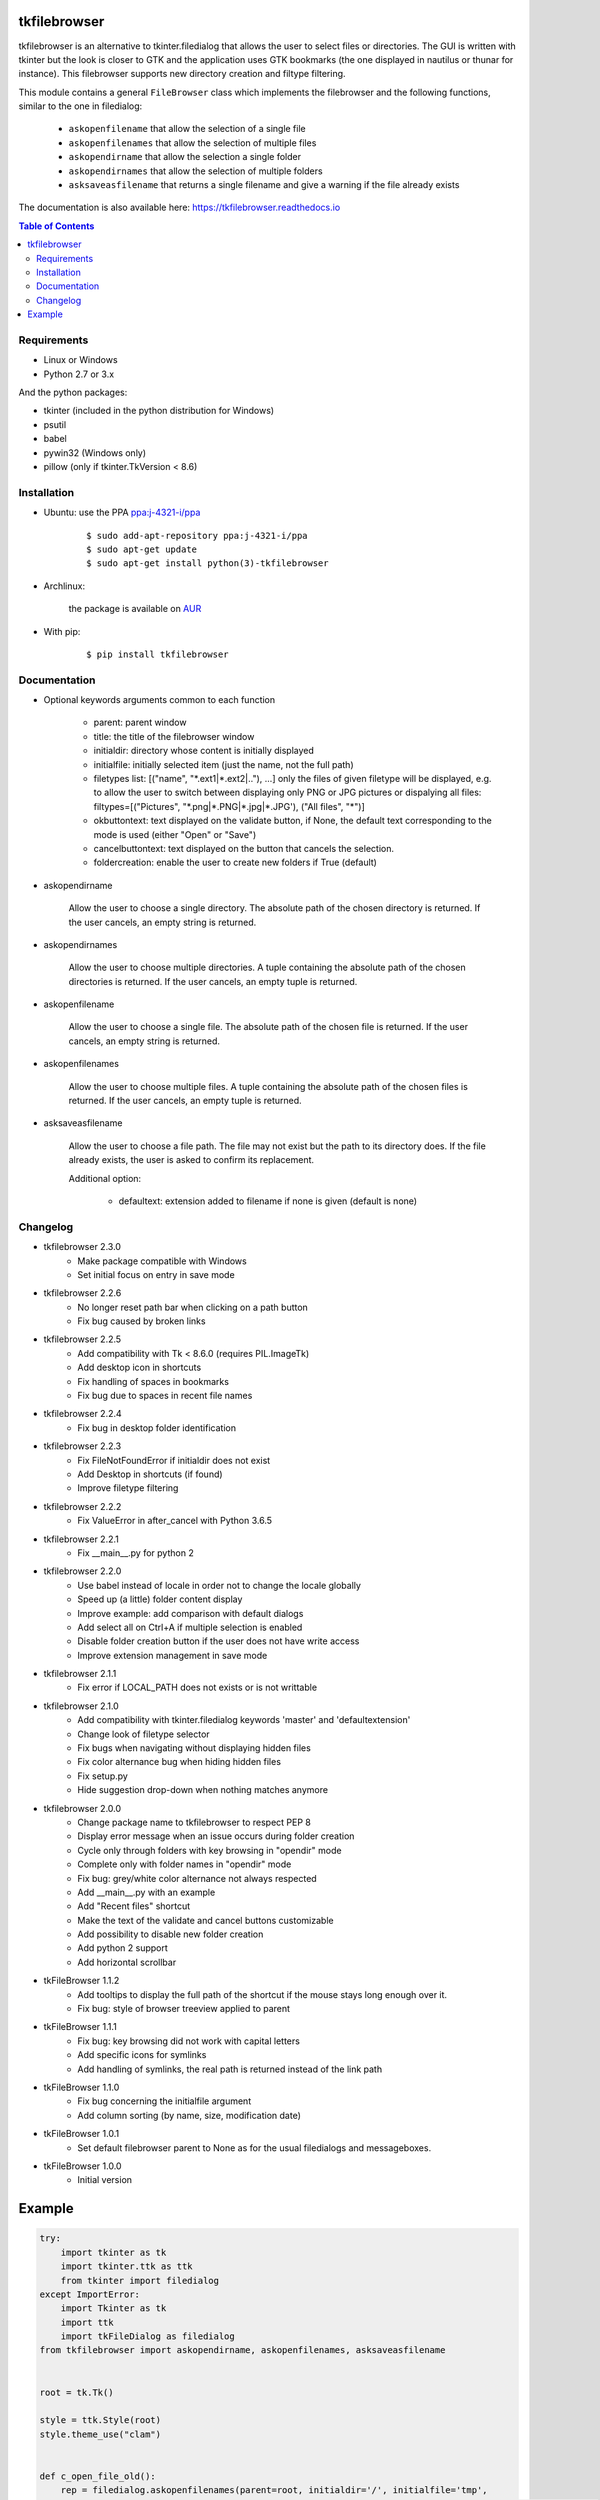 tkfilebrowser
=============

|Release|_ |Linux| |Windows| |Travis| |Codecov| |License| |Doc|

tkfilebrowser is an alternative to tkinter.filedialog that allows the
user to select files or directories. The GUI is written with tkinter but
the look is closer to GTK and the application uses GTK bookmarks (the
one displayed in nautilus or thunar for instance). This filebrowser
supports new directory creation and filtype filtering.

This module contains a general ``FileBrowser`` class which implements the
filebrowser and the following functions, similar to the one in filedialog:

    * ``askopenfilename`` that allow the selection of a single file

    * ``askopenfilenames`` that allow the selection of multiple files

    * ``askopendirname`` that allow the selection a single folder

    * ``askopendirnames`` that allow the selection of multiple folders

    * ``asksaveasfilename`` that returns a single filename and give a warning if the file already exists
    

The documentation is also available here: https://tkfilebrowser.readthedocs.io

.. contents:: Table of Contents


Requirements
------------

- Linux or Windows
- Python 2.7 or 3.x 

And the python packages:

- tkinter (included in the python distribution for Windows)
- psutil
- babel
- pywin32 (Windows only)
- pillow (only if tkinter.TkVersion < 8.6)


Installation
------------

- Ubuntu: use the PPA `ppa:j-4321-i/ppa <https://launchpad.net/~j-4321-i/+archive/ubuntu/ppa>`__

    ::

        $ sudo add-apt-repository ppa:j-4321-i/ppa
        $ sudo apt-get update
        $ sudo apt-get install python(3)-tkfilebrowser


- Archlinux:

    the package is available on `AUR <https://aur.archlinux.org/packages/python-tkfilebrowser>`__


- With pip:

    ::

        $ pip install tkfilebrowser


Documentation
-------------

* Optional keywords arguments common to each function

    - parent: parent window

    - title: the title of the filebrowser window

    - initialdir: directory whose content is initially displayed

    - initialfile: initially selected item (just the name, not the full path)

    - filetypes list: [("name", "\*.ext1|\*.ext2|.."), ...]
      only the files of given filetype will be displayed,
      e.g. to allow the user to switch between displaying only PNG or JPG
      pictures or dispalying all files:
      filtypes=[("Pictures", "\*.png|\*.PNG|\*.jpg|\*.JPG'), ("All files", "\*")]

    - okbuttontext: text displayed on the validate button, if None, the
      default text corresponding to the mode is used (either "Open" or "Save")

    - cancelbuttontext: text displayed on the button that cancels the
      selection.

    - foldercreation: enable the user to create new folders if True (default)

* askopendirname

    Allow the user to choose a single directory. The absolute path of the
    chosen directory is returned. If the user cancels, an empty string is
    returned.

* askopendirnames

    Allow the user to choose multiple directories. A tuple containing the absolute
    path of the chosen directories is returned. If the user cancels,
    an empty tuple is returned.

* askopenfilename

    Allow the user to choose a single file. The absolute path of the
    chosen file is returned. If the user cancels, an empty string is
    returned.

* askopenfilenames

    Allow the user to choose multiple files. A tuple containing the absolute
    path of the chosen files is returned. If the user cancels,
    an empty tuple is returned.

* asksaveasfilename

    Allow the user to choose a file path. The file may not exist but
    the path to its directory does. If the file already exists, the user
    is asked to confirm its replacement.

    Additional option:
    
        - defaultext: extension added to filename if none is given (default is none)


Changelog
---------

- tkfilebrowser 2.3.0
    * Make package compatible with Windows
    * Set initial focus on entry in save mode 

- tkfilebrowser 2.2.6
    * No longer reset path bar when clicking on a path button
    * Fix bug caused by broken links

- tkfilebrowser 2.2.5
    * Add compatibility with Tk < 8.6.0 (requires PIL.ImageTk)
    * Add desktop icon in shortcuts
    * Fix handling of spaces in bookmarks 
    * Fix bug due to spaces in recent file names
    
- tkfilebrowser 2.2.4
    * Fix bug in desktop folder identification

- tkfilebrowser 2.2.3
    * Fix FileNotFoundError if initialdir does not exist
    * Add Desktop in shortcuts (if found)
    * Improve filetype filtering

- tkfilebrowser 2.2.2
    * Fix ValueError in after_cancel with Python 3.6.5

- tkfilebrowser 2.2.1
    * Fix __main__.py for python 2

- tkfilebrowser 2.2.0
    * Use babel instead of locale in order not to change the locale globally
    * Speed up (a little) folder content display
    * Improve example: add comparison with default dialogs
    * Add select all on Ctrl+A if multiple selection is enabled
    * Disable folder creation button if the user does not have write access
    * Improve extension management in save mode

- tkfilebrowser 2.1.1
    * Fix error if LOCAL_PATH does not exists or is not writtable

- tkfilebrowser 2.1.0
    * Add compatibility with tkinter.filedialog keywords 'master' and 'defaultextension'
    * Change look of filetype selector
    * Fix bugs when navigating without displaying hidden files
    * Fix color alternance bug when hiding hidden files
    * Fix setup.py
    * Hide suggestion drop-down when nothing matches anymore

- tkfilebrowser 2.0.0
    * Change package name to tkfilebrowser to respect PEP 8
    * Display error message when an issue occurs during folder creation
    * Cycle only through folders with key browsing in "opendir" mode
    * Complete only with folder names in "opendir" mode
    * Fix bug: grey/white color alternance not always respected
    * Add __main__.py with an example
    * Add "Recent files" shortcut
    * Make the text of the validate and cancel buttons customizable
    * Add possibility to disable new folder creation
    * Add python 2 support
    * Add horizontal scrollbar

- tkFileBrowser 1.1.2
    * Add tooltips to display the full path of the shortcut if the mouse stays
      long enough over it.
    * Fix bug: style of browser treeview applied to parent

- tkFileBrowser 1.1.1
    * Fix bug: key browsing did not work with capital letters
    * Add specific icons for symlinks
    * Add handling of symlinks, the real path is returned instead of the link path

- tkFileBrowser 1.1.0
    * Fix bug concerning the initialfile argument
    * Add column sorting (by name, size, modification date)

- tkFileBrowser 1.0.1
    * Set default filebrowser parent to None as for the usual filedialogs and messageboxes.

- tkFileBrowser 1.0.0
    * Initial version


Example
=======

.. code:: python

    try:
        import tkinter as tk
        import tkinter.ttk as ttk
        from tkinter import filedialog
    except ImportError:
        import Tkinter as tk
        import ttk
        import tkFileDialog as filedialog
    from tkfilebrowser import askopendirname, askopenfilenames, asksaveasfilename


    root = tk.Tk()

    style = ttk.Style(root)
    style.theme_use("clam")


    def c_open_file_old():
        rep = filedialog.askopenfilenames(parent=root, initialdir='/', initialfile='tmp',
                                          filetypes=[("PNG", "*.png"), ("JPEG", "*.jpg"), ("All files", "*")])
        print(rep)


    def c_open_dir_old():
        rep = filedialog.askdirectory(parent=root, initialdir='/tmp')
        print(rep)


    def c_save_old():
        rep = filedialog.asksaveasfilename(parent=root, defaultextension=".png", initialdir='/tmp', initialfile='image.png',
                                           filetypes=[("PNG", "*.png"), ("JPEG", "*.jpg"), ("All files", "*")])
        print(rep)


    def c_open_file():
        rep = askopenfilenames(parent=root, initialdir='/', initialfile='tmp',
                               filetypes=[("Pictures", "*.png|*.jpg|*.JPG"), ("All files", "*")])
        print(rep)


    def c_open_dir():
        rep = askopendirname(parent=root, initialdir='/', initialfile='tmp')
        print(rep)


    def c_save():
        rep = asksaveasfilename(parent=root, defaultext=".png", initialdir='/tmp', initialfile='image.png',
                                filetypes=[("Pictures", "*.png|*.jpg|*.JPG"), ("All files", "*")])
        print(rep)


    ttk.Label(root, text='Default dialogs').grid(row=0, column=0, padx=4, pady=4, sticky='ew')
    ttk.Label(root, text='tkfilebrowser dialogs').grid(row=0, column=1, padx=4, pady=4, sticky='ew')
    ttk.Button(root, text="Open files", command=c_open_file_old).grid(row=1, column=0, padx=4, pady=4, sticky='ew')
    ttk.Button(root, text="Open folder", command=c_open_dir_old).grid(row=2, column=0, padx=4, pady=4, sticky='ew')
    ttk.Button(root, text="Save file", command=c_save_old).grid(row=3, column=0, padx=4, pady=4, sticky='ew')
    ttk.Button(root, text="Open files", command=c_open_file).grid(row=1, column=1, padx=4, pady=4, sticky='ew')
    ttk.Button(root, text="Open folder", command=c_open_dir).grid(row=2, column=1, padx=4, pady=4, sticky='ew')
    ttk.Button(root, text="Save file", command=c_save).grid(row=3, column=1, padx=4, pady=4, sticky='ew')

    root.mainloop()

.. |Release| image:: https://badge.fury.io/py/tkfilebrowser.svg
    :alt: Latest Release
.. _Release:  https://pypi.org/project/tkfilebrowser/
.. |Linux| image:: https://img.shields.io/badge/platform-Linux-blue.svg
    :alt: Platform Linux
.. |Windows| image:: https://img.shields.io/badge/platform-Windows-blue.svg
    :alt: Platform Windows
.. |Travis| image:: https://travis-ci.org/j4321/tkFileBrowser.svg?branch=master
    :target: https://travis-ci.org/j4321/tkFileBrowser
    :alt: Travis CI Build Status
.. |Codecov| image:: https://codecov.io/gh/j4321/tkFileBrowser/branch/master/graph/badge.svg
    :target: https://codecov.io/gh/j4321/tkFileBrowser
    :alt: Code coverage
.. |License| image:: https://img.shields.io/github/license/j4321/tkFileBrowser.svg
    :target: https://www.gnu.org/licenses/gpl-3.0.en.html
    :alt: License
.. |Doc| image:: https://readthedocs.org/projects/tkfilebrowser/badge/?version=latest
    :target: https://tkfilebrowser.readthedocs.io/en/latest/?badge=latest
    :alt: Documentation Status
